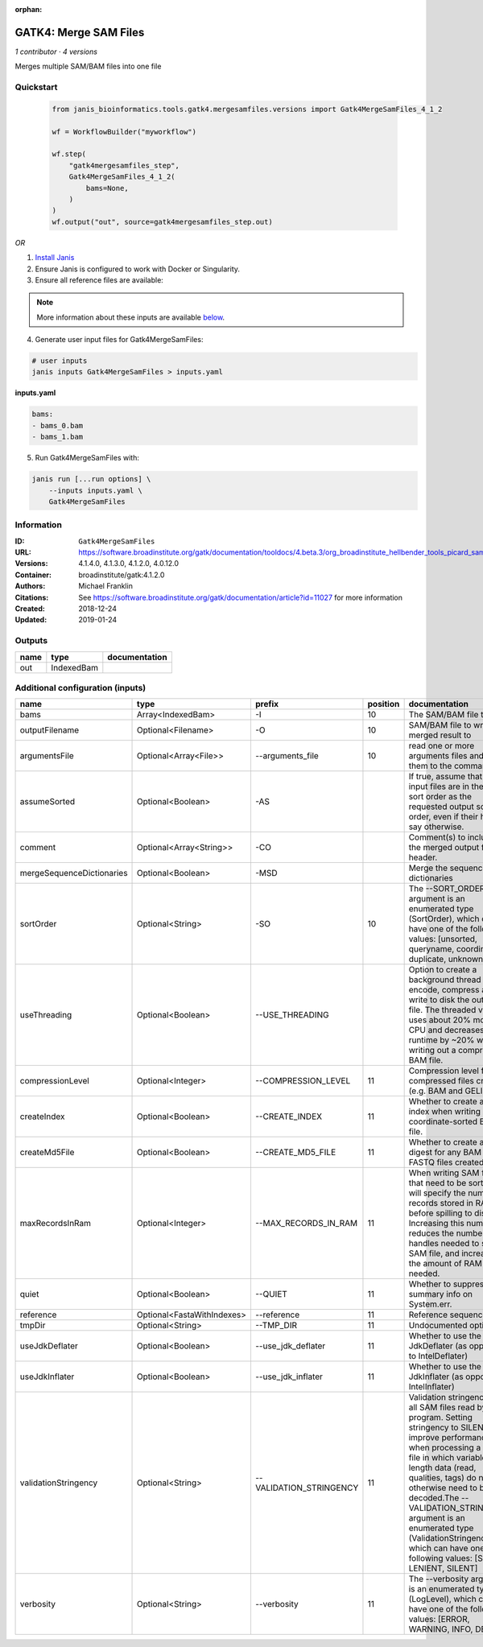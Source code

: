 :orphan:

GATK4: Merge SAM Files
===========================================

*1 contributor · 4 versions*

Merges multiple SAM/BAM files into one file

Quickstart
-----------

    .. code-block:: python

       from janis_bioinformatics.tools.gatk4.mergesamfiles.versions import Gatk4MergeSamFiles_4_1_2

       wf = WorkflowBuilder("myworkflow")

       wf.step(
           "gatk4mergesamfiles_step",
           Gatk4MergeSamFiles_4_1_2(
               bams=None,
           )
       )
       wf.output("out", source=gatk4mergesamfiles_step.out)
    

*OR*

1. `Install Janis </tutorials/tutorial0.html>`_

2. Ensure Janis is configured to work with Docker or Singularity.

3. Ensure all reference files are available:

.. note:: 

   More information about these inputs are available `below <#additional-configuration-inputs>`_.



4. Generate user input files for Gatk4MergeSamFiles:

.. code-block:: bash

   # user inputs
   janis inputs Gatk4MergeSamFiles > inputs.yaml



**inputs.yaml**

.. code-block:: yaml

       bams:
       - bams_0.bam
       - bams_1.bam




5. Run Gatk4MergeSamFiles with:

.. code-block:: bash

   janis run [...run options] \
       --inputs inputs.yaml \
       Gatk4MergeSamFiles





Information
------------


:ID: ``Gatk4MergeSamFiles``
:URL: `https://software.broadinstitute.org/gatk/documentation/tooldocs/4.beta.3/org_broadinstitute_hellbender_tools_picard_sam_MergeSamFiles.php <https://software.broadinstitute.org/gatk/documentation/tooldocs/4.beta.3/org_broadinstitute_hellbender_tools_picard_sam_MergeSamFiles.php>`_
:Versions: 4.1.4.0, 4.1.3.0, 4.1.2.0, 4.0.12.0
:Container: broadinstitute/gatk:4.1.2.0
:Authors: Michael Franklin
:Citations: See https://software.broadinstitute.org/gatk/documentation/article?id=11027 for more information
:Created: 2018-12-24
:Updated: 2019-01-24



Outputs
-----------

======  ==========  ===============
name    type        documentation
======  ==========  ===============
out     IndexedBam
======  ==========  ===============



Additional configuration (inputs)
---------------------------------

=========================  ==========================  =======================  ==========  ================================================================================================================================================================================================================================================================================================================================================================================================
name                       type                        prefix                     position  documentation
=========================  ==========================  =======================  ==========  ================================================================================================================================================================================================================================================================================================================================================================================================
bams                       Array<IndexedBam>           -I                               10  The SAM/BAM file to sort.
outputFilename             Optional<Filename>          -O                               10  SAM/BAM file to write merged result to
argumentsFile              Optional<Array<File>>       --arguments_file                 10  read one or more arguments files and add them to the command line
assumeSorted               Optional<Boolean>           -AS                                  If true, assume that the input files are in the same sort order as the requested output sort order, even if their headers say otherwise.
comment                    Optional<Array<String>>     -CO                                  Comment(s) to include in the merged output file's header.
mergeSequenceDictionaries  Optional<Boolean>           -MSD                                 Merge the sequence dictionaries
sortOrder                  Optional<String>            -SO                              10  The --SORT_ORDER argument is an enumerated type (SortOrder), which can have one of the following values: [unsorted, queryname, coordinate, duplicate, unknown]
useThreading               Optional<Boolean>           --USE_THREADING                      Option to create a background thread to encode, compress and write to disk the output file. The threaded version uses about 20% more CPU and decreases runtime by ~20% when writing out a compressed BAM file.
compressionLevel           Optional<Integer>           --COMPRESSION_LEVEL              11  Compression level for all compressed files created (e.g. BAM and GELI).
createIndex                Optional<Boolean>           --CREATE_INDEX                   11  Whether to create a BAM index when writing a coordinate-sorted BAM file.
createMd5File              Optional<Boolean>           --CREATE_MD5_FILE                11  Whether to create an MD5 digest for any BAM or FASTQ files created.
maxRecordsInRam            Optional<Integer>           --MAX_RECORDS_IN_RAM             11  When writing SAM files that need to be sorted, this will specify the number of records stored in RAM before spilling to disk. Increasing this number reduces the number of file handles needed to sort a SAM file, and increases the amount of RAM needed.
quiet                      Optional<Boolean>           --QUIET                          11  Whether to suppress job-summary info on System.err.
reference                  Optional<FastaWithIndexes>  --reference                      11  Reference sequence file.
tmpDir                     Optional<String>            --TMP_DIR                        11  Undocumented option
useJdkDeflater             Optional<Boolean>           --use_jdk_deflater               11  Whether to use the JdkDeflater (as opposed to IntelDeflater)
useJdkInflater             Optional<Boolean>           --use_jdk_inflater               11  Whether to use the JdkInflater (as opposed to IntelInflater)
validationStringency       Optional<String>            --VALIDATION_STRINGENCY          11  Validation stringency for all SAM files read by this program. Setting stringency to SILENT can improve performance when processing a BAM file in which variable-length data (read, qualities, tags) do not otherwise need to be decoded.The --VALIDATION_STRINGENCY argument is an enumerated type (ValidationStringency), which can have one of the following values: [STRICT, LENIENT, SILENT]
verbosity                  Optional<String>            --verbosity                      11  The --verbosity argument is an enumerated type (LogLevel), which can have one of the following values: [ERROR, WARNING, INFO, DEBUG]
=========================  ==========================  =======================  ==========  ================================================================================================================================================================================================================================================================================================================================================================================================
